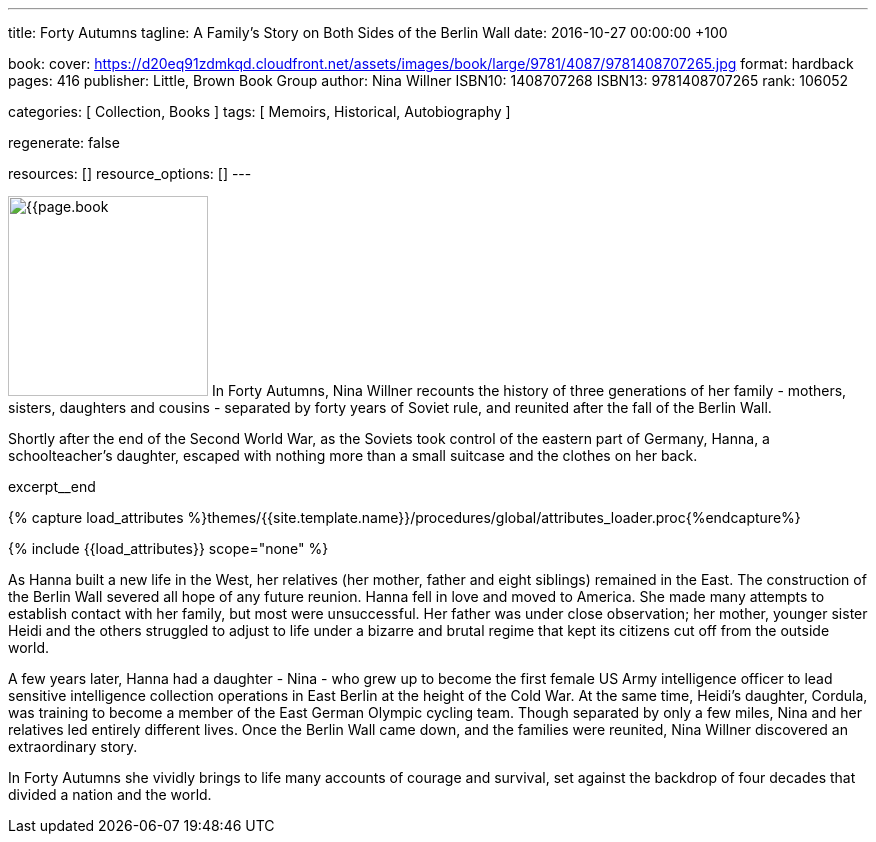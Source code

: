 ---
title:                                  Forty Autumns
tagline:                                A Family's Story on Both Sides of the Berlin Wall
date:                                   2016-10-27 00:00:00 +100

book:
  cover:                                https://d20eq91zdmkqd.cloudfront.net/assets/images/book/large/9781/4087/9781408707265.jpg
  format:                               hardback
  pages:                                416
  publisher:                            Little, Brown Book Group
  author:                               Nina Willner
  ISBN10:                               1408707268
  ISBN13:                               9781408707265
  rank:                                 106052

categories:                             [ Collection, Books ]
tags:                                   [ Memoirs, Historical, Autobiography ]

regenerate:                             false

resources:                              []
resource_options:                       []
---

// Page Initializer
// =============================================================================
// Enable the Liquid Preprocessor
:page-liquid:

// Set (local) page attributes here
// -----------------------------------------------------------------------------
// :page--attr:                         <attr-value>

// Place an excerpt at the most top position
// -----------------------------------------------------------------------------
image:{{page.book.cover}}[width=200, role="mr-4 float-left"]
In Forty Autumns, Nina Willner recounts the history of three generations of
her family - mothers, sisters, daughters and cousins - separated by forty years
of Soviet rule, and reunited after the fall of the Berlin Wall.

Shortly after the end of the Second World War, as the Soviets took control
of the eastern part of Germany, Hanna, a schoolteacher's daughter, escaped
with nothing more than a small suitcase and the clothes on her back.

excerpt__end


//  Load Liquid procedures
// -----------------------------------------------------------------------------
{% capture load_attributes %}themes/{{site.template.name}}/procedures/global/attributes_loader.proc{%endcapture%}

// Load page attributes
// -----------------------------------------------------------------------------
{% include {{load_attributes}} scope="none" %}


// Page content
// ~~~~~~~~~~~~~~~~~~~~~~~~~~~~~~~~~~~~~~~~~~~~~~~~~~~~~~~~~~~~~~~~~~~~~~~~~~~~~

// Include sub-documents
// -----------------------------------------------------------------------------

[[readmore]]
As Hanna built a new life in the West, her relatives (her mother, father and
eight siblings) remained in the East. The construction of the Berlin Wall
severed all hope of any future reunion. Hanna fell in love and moved to America.
She made many attempts to establish contact with her family, but most were
unsuccessful. Her father was under close observation; her mother, younger
sister Heidi and the others struggled to adjust to life under a bizarre and
brutal regime that kept its citizens cut off from the outside world.

A few years later, Hanna had a daughter - Nina - who grew up to become the
first female US Army intelligence officer to lead sensitive intelligence
collection operations in East Berlin at the height of the Cold War. At the
same time, Heidi's daughter, Cordula, was training to become a member of the
East German Olympic cycling team. Though separated by only a few miles, Nina
and her relatives led entirely different lives. Once the Berlin Wall came down,
and the families were reunited, Nina Willner discovered an extraordinary story.

In Forty Autumns she vividly brings to life many accounts of courage and
survival, set against the backdrop of four decades that divided a nation
and the world.
